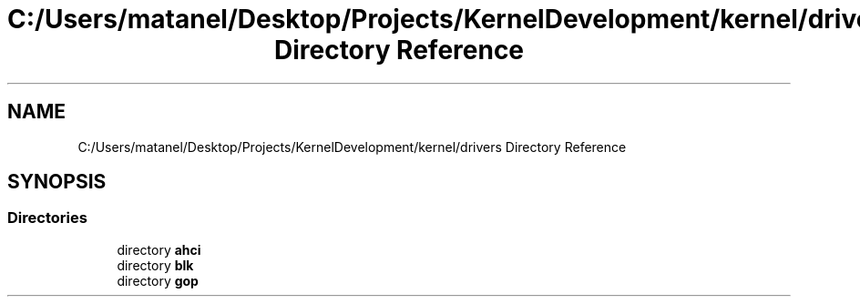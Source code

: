 .TH "C:/Users/matanel/Desktop/Projects/KernelDevelopment/kernel/drivers Directory Reference" 3 "My Project" \" -*- nroff -*-
.ad l
.nh
.SH NAME
C:/Users/matanel/Desktop/Projects/KernelDevelopment/kernel/drivers Directory Reference
.SH SYNOPSIS
.br
.PP
.SS "Directories"

.in +1c
.ti -1c
.RI "directory \fBahci\fP"
.br
.ti -1c
.RI "directory \fBblk\fP"
.br
.ti -1c
.RI "directory \fBgop\fP"
.br
.in -1c
